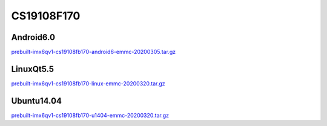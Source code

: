 CS19108F170
===========

Android6.0
----------

`prebuilt-imx6qv1-cs19108fb170-android6-emmc-20200305.tar.gz`_


LinuxQt5.5
----------

`prebuilt-imx6qv1-cs19108fb170-linux-emmc-20200320.tar.gz`_

Ubuntu14.04
-----------

`prebuilt-imx6qv1-cs19108fb170-u1404-emmc-20200320.tar.gz`_





.. links
.. _prebuilt-imx6qv1-cs19108fb170-android6-emmc-20200305.tar.gz: https://chipsee-tmp.s3.amazonaws.com/mksdcardfiles/IMX6Q/17/Android6.0/prebuilt-imx6qv1-cs19108fb170-android6-emmc-20200305.tar.gz 
.. _prebuilt-imx6qv1-cs19108fb170-linux-emmc-20200320.tar.gz: https://chipsee-tmp.s3.amazonaws.com/mksdcardfiles/IMX6Q/17/LinuxQt5.5/prebuilt-imx6qv1-cs19108fb170-linux-emmc-20200320.tar.gz
.. _prebuilt-imx6qv1-cs19108fb170-u1404-emmc-20200320.tar.gz: https://chipsee-tmp.s3.amazonaws.com/mksdcardfiles/IMX6Q/17/Ubuntu1404/prebuilt-imx6qv1-cs19108fb170-u1404-emmc-20200320.tar.gz
